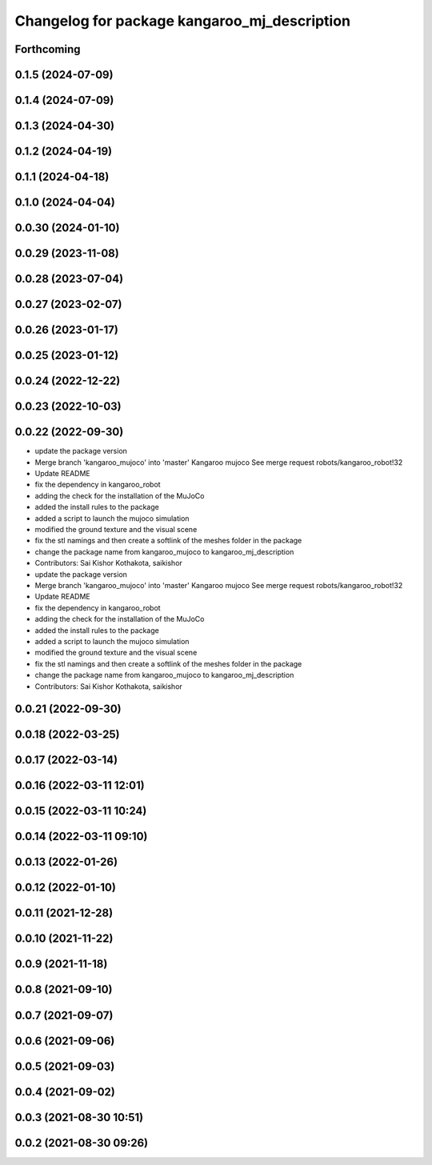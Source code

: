 ^^^^^^^^^^^^^^^^^^^^^^^^^^^^^^^^^^^^^^^^^^^^^
Changelog for package kangaroo_mj_description
^^^^^^^^^^^^^^^^^^^^^^^^^^^^^^^^^^^^^^^^^^^^^

Forthcoming
-----------

0.1.5 (2024-07-09)
------------------

0.1.4 (2024-07-09)
------------------

0.1.3 (2024-04-30)
------------------

0.1.2 (2024-04-19)
------------------

0.1.1 (2024-04-18)
------------------

0.1.0 (2024-04-04)
------------------

0.0.30 (2024-01-10)
-------------------

0.0.29 (2023-11-08)
-------------------

0.0.28 (2023-07-04)
-------------------

0.0.27 (2023-02-07)
-------------------

0.0.26 (2023-01-17)
-------------------

0.0.25 (2023-01-12)
-------------------

0.0.24 (2022-12-22)
-------------------

0.0.23 (2022-10-03)
-------------------

0.0.22 (2022-09-30)
-------------------
* update the package version
* Merge branch 'kangaroo_mujoco' into 'master'
  Kangaroo mujoco
  See merge request robots/kangaroo_robot!32
* Update README
* fix the dependency in kangaroo_robot
* adding the check for the installation of the MuJoCo
* added the install rules to the package
* added a script to launch the mujoco simulation
* modified the ground texture and the visual scene
* fix the stl namings and then create a softlink of the meshes folder in the package
* change the package name from kangaroo_mujoco to kangaroo_mj_description
* Contributors: Sai Kishor Kothakota, saikishor

* update the package version
* Merge branch 'kangaroo_mujoco' into 'master'
  Kangaroo mujoco
  See merge request robots/kangaroo_robot!32
* Update README
* fix the dependency in kangaroo_robot
* adding the check for the installation of the MuJoCo
* added the install rules to the package
* added a script to launch the mujoco simulation
* modified the ground texture and the visual scene
* fix the stl namings and then create a softlink of the meshes folder in the package
* change the package name from kangaroo_mujoco to kangaroo_mj_description
* Contributors: Sai Kishor Kothakota, saikishor

0.0.21 (2022-09-30)
-------------------

0.0.18 (2022-03-25)
-------------------

0.0.17 (2022-03-14)
-------------------

0.0.16 (2022-03-11 12:01)
-------------------------

0.0.15 (2022-03-11 10:24)
-------------------------

0.0.14 (2022-03-11 09:10)
-------------------------

0.0.13 (2022-01-26)
-------------------

0.0.12 (2022-01-10)
-------------------

0.0.11 (2021-12-28)
-------------------

0.0.10 (2021-11-22)
-------------------

0.0.9 (2021-11-18)
------------------

0.0.8 (2021-09-10)
------------------

0.0.7 (2021-09-07)
------------------

0.0.6 (2021-09-06)
------------------

0.0.5 (2021-09-03)
------------------

0.0.4 (2021-09-02)
------------------

0.0.3 (2021-08-30 10:51)
------------------------

0.0.2 (2021-08-30 09:26)
------------------------
